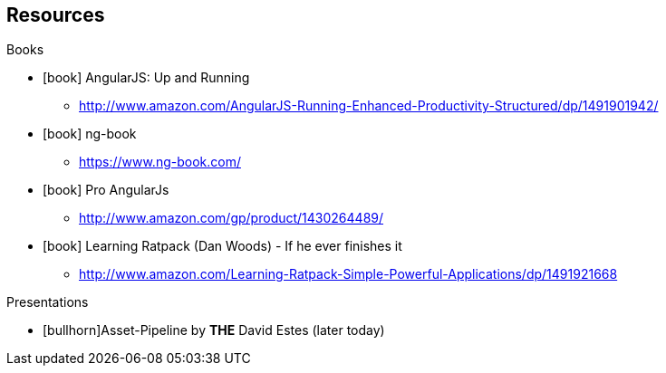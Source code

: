 == Resources

[.subheading]
Books 

[.resources]
* icon:book[] AngularJS: Up and Running
** http://www.amazon.com/AngularJS-Running-Enhanced-Productivity-Structured/dp/1491901942/
* icon:book[] ng-book
** https://www.ng-book.com/
* icon:book[] Pro AngularJs
** http://www.amazon.com/gp/product/1430264489/
* icon:book[] Learning Ratpack (Dan Woods) - If he ever finishes it
** http://www.amazon.com/Learning-Ratpack-Simple-Powerful-Applications/dp/1491921668


[.subheading]
Presentations

[.resources]
* icon:bullhorn[]Asset-Pipeline by *THE* David Estes (later today)
